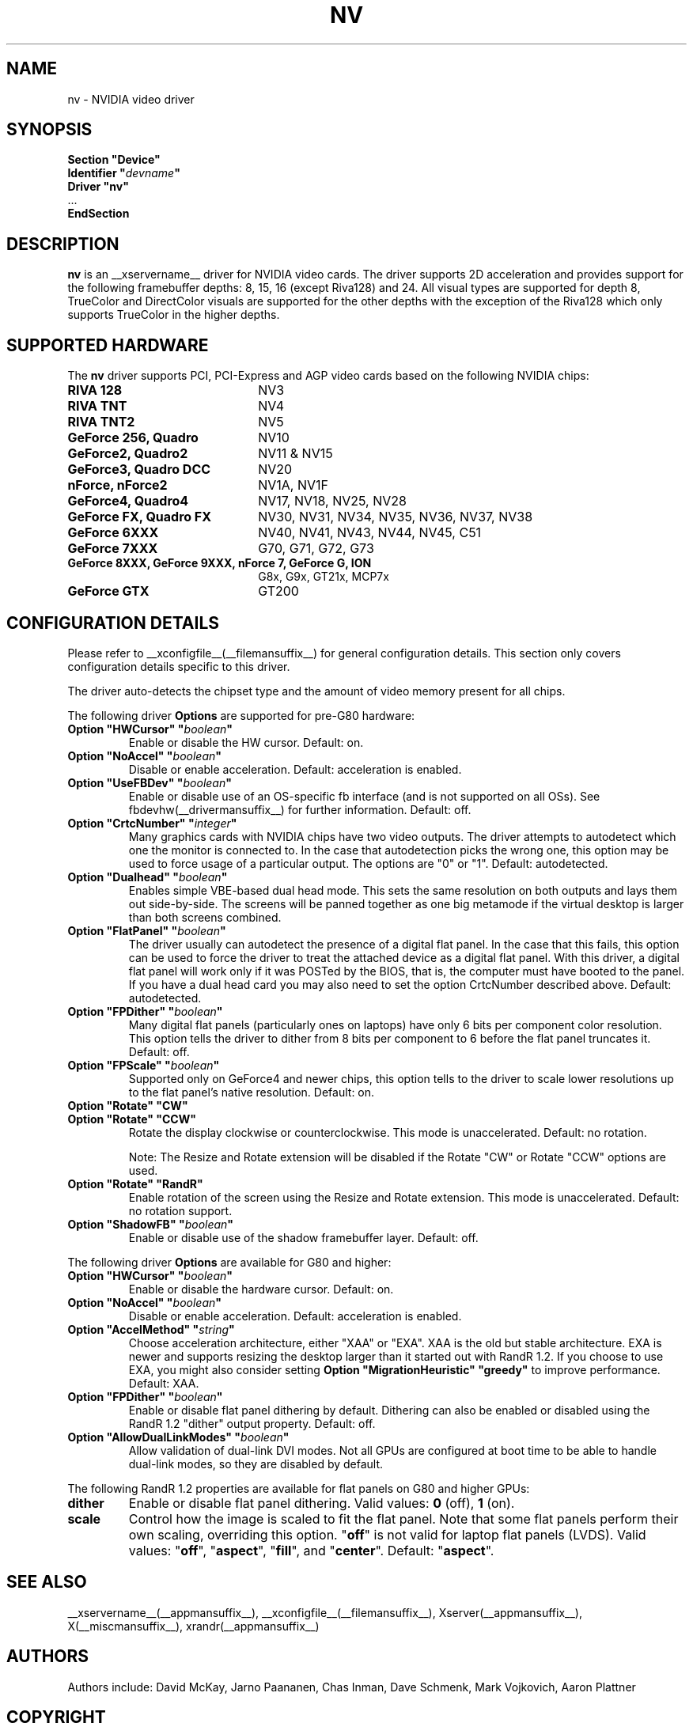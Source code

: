 .\" $XFree86: xc/programs/Xserver/hw/xfree86/drivers/nv/nv.man,v 1.30 2006/06/16 00:19:32 mvojkovi Exp $ 
.\" shorthand for double quote that works everywhere.
.ds q \N'34'
.TH NV __drivermansuffix__ __vendorversion__
.SH NAME
nv \- NVIDIA video driver
.SH SYNOPSIS
.nf
.B "Section \*qDevice\*q"
.BI "  Identifier \*q"  devname \*q
.B  "  Driver \*qnv\*q"
\ \ ...
.B EndSection
.fi
.SH DESCRIPTION
.B nv 
is an __xservername__ driver for NVIDIA video cards.  The driver supports 2D 
acceleration and provides support for the following framebuffer depths:
8, 15, 16 (except Riva128) and 24.  All
visual types are supported for depth 8, TrueColor and DirectColor
visuals are supported for the other depths with the exception of
the Riva128 which only supports TrueColor in the higher depths. 

.SH SUPPORTED HARDWARE
The
.B nv
driver supports PCI, PCI-Express and AGP video cards based on the following NVIDIA chips:
.TP 22
.B RIVA 128
NV3
.TP 22
.B RIVA TNT
NV4
.TP 22
.B RIVA TNT2
NV5
.TP 22
.B GeForce 256, Quadro 
NV10
.TP 22
.B GeForce2, Quadro2
NV11 & NV15  
.TP 22
.B GeForce3, Quadro DCC
NV20
.TP 22
.B nForce, nForce2
NV1A, NV1F
.TP 22
.B GeForce4, Quadro4
NV17, NV18, NV25, NV28
.TP 22
.B GeForce FX, Quadro FX
NV30, NV31, NV34, NV35, NV36, NV37, NV38 
.TP 22
.B GeForce 6XXX
NV40, NV41, NV43, NV44, NV45, C51
.TP 22
.B GeForce 7XXX
G70, G71, G72, G73
.TP 22
.B GeForce 8XXX, GeForce 9XXX, nForce 7, GeForce G, ION
G8x, G9x, GT21x, MCP7x
.TP 22
.B GeForce GTX
GT200
.
.SH CONFIGURATION DETAILS
Please refer to __xconfigfile__(__filemansuffix__) for general configuration
details.  This section only covers configuration details specific to this
driver.
.PP
The driver auto-detects the chipset type and the amount of video memory
present for all chips.
.PP
The following driver
.B Options
are supported for pre-G80 hardware:
.TP
.BI "Option \*qHWCursor\*q \*q" boolean \*q
Enable or disable the HW cursor.  Default: on.
.TP
.BI "Option \*qNoAccel\*q \*q" boolean \*q
Disable or enable acceleration.  Default: acceleration is enabled.
.TP
.BI "Option \*qUseFBDev\*q \*q" boolean \*q
Enable or disable use of an OS-specific fb interface (and is not supported
on all OSs).  See fbdevhw(__drivermansuffix__) for further information.
Default: off.
.TP
.BI "Option \*qCrtcNumber\*q \*q" integer \*q
Many graphics cards with NVIDIA chips have two video outputs.  
The driver attempts to autodetect
which one the monitor is connected to.  In the case that autodetection picks
the wrong one, this option may be used to force usage of a particular output. 
The options are "0" or "1".
Default: autodetected.
.TP
.BI "Option \*qDualhead\*q \*q" boolean \*q
Enables simple VBE-based dual head mode.
This sets the same resolution on both outputs and lays them out side-by-side.
The screens will be panned together as one big metamode if the virtual desktop is larger than both screens combined.
.TP
.BI "Option \*qFlatPanel\*q \*q" boolean \*q
The driver usually can autodetect the presence of a digital flat panel.  In
the case that this fails, this option can be used to force the driver to 
treat the attached device as a digital flat panel.  With this 
driver, a digital flat panel will work only if it was POSTed by the BIOS, 
that is, the computer
must have booted to the panel.  If you have a dual head card
you may also need to set the option CrtcNumber described above.
Default: autodetected.
.TP
.BI "Option \*qFPDither\*q \*q" boolean \*q
Many digital flat panels (particularly ones on laptops) have only 6 bits 
per component color resolution.
This option tells the driver to dither from 8 bits per component to 6 before
the flat panel truncates it. 
Default: off.
.TP
.BI "Option \*qFPScale\*q \*q" boolean \*q 
Supported only on GeForce4 and newer chips, this option
tells to the driver to scale lower resolutions up to the flat panel's native
resolution.  Default: on.
.TP 
.BI "Option \*qRotate\*q \*qCW\*q"
.TP
.BI "Option \*qRotate\*q \*qCCW\*q"
Rotate the display clockwise or counterclockwise.  This mode is unaccelerated.
Default: no rotation.

Note: The Resize and Rotate extension will be disabled if the Rotate "CW" or
Rotate "CCW" options are used.
.TP
.BI "Option \*qRotate\*q \*qRandR\*q"
Enable rotation of the screen using the Resize and Rotate extension.
This mode is unaccelerated.
Default: no rotation support.
.TP
.BI "Option \*qShadowFB\*q \*q" boolean \*q
Enable or disable use of the shadow framebuffer layer.  Default: off.
.
.\" ******************** begin G80 section ********************
.PP
The following driver
.B Options
are available for G80 and higher:
.TP
.BI "Option \*qHWCursor\*q \*q" boolean \*q
Enable or disable the hardware cursor.  Default: on.
.TP
.BI "Option \*qNoAccel\*q \*q" boolean \*q
Disable or enable acceleration.  Default: acceleration is enabled.
.TP
.BI "Option \*qAccelMethod\*q \*q" string \*q
Choose acceleration architecture, either \*qXAA\*q or \*qEXA\*q.
XAA is the old but stable architecture.
EXA is newer and supports resizing the desktop larger than it started out with RandR 1.2.
If you choose to use EXA, you might also consider setting
.B Option \*qMigrationHeuristic\*q \*qgreedy\*q
to improve performance.
Default: XAA.
.TP
.BI "Option \*qFPDither\*q \*q" boolean \*q
Enable or disable flat panel dithering by default.
Dithering can also be enabled or disabled using the RandR 1.2 \*qdither\*q output property.
Default: off.
.TP
.BI "Option \*qAllowDualLinkModes\*q \*q" boolean \*q
Allow validation of dual-link DVI modes.
Not all GPUs are configured at boot time to be able to handle dual-link modes, so they are disabled by default.
.
.\" RandR 1.2
.PP
The following RandR 1.2 properties are available for flat panels on G80 and higher GPUs:
.TP
.B dither
Enable or disable flat panel dithering.
Valid values:
.BR 0 " (off), " 1 " (on)."
.TP
.B scale
Control how the image is scaled to fit the flat panel.
Note that some flat panels perform their own scaling, overriding this option.
.RB \*q off \*q
is not valid for laptop flat panels (LVDS).
Valid values:
.RB \*q off "\*q, \*q" aspect "\*q, \*q" fill "\*q, and \*q" center \*q.
Default:
.RB \*q aspect \*q.
.\" ******************** end G80 section ********************
.
.SH "SEE ALSO"
__xservername__(__appmansuffix__), __xconfigfile__(__filemansuffix__), Xserver(__appmansuffix__), X(__miscmansuffix__), xrandr(__appmansuffix__)
.SH AUTHORS
Authors include: David McKay, Jarno Paananen, Chas Inman, Dave Schmenk, 
Mark Vojkovich, Aaron Plattner
.SH COPYRIGHT
.LP
Copyright (c) 2003-2008,2010 NVIDIA Corporation
.LP
Permission is hereby granted, free of charge, to any person obtaining a
copy of this software and associated documentation files (the
"Software"), to deal in the Software without restriction, including
without limitation the rights to use, copy, modify, merge, publish,
distribute, sublicense, and/or sell copies of the Software, and to
permit persons to whom the Software is furnished to do so, subject to
the following conditions:
.LP
The above copyright notice and this permission notice shall be included
in all copies or substantial portions of the Software.
.LP
THE SOFTWARE IS PROVIDED "AS IS", WITHOUT WARRANTY OF ANY KIND, EXPRESS
OR IMPLIED, INCLUDING BUT NOT LIMITED TO THE WARRANTIES OF
MERCHANTABILITY, FITNESS FOR A PARTICULAR PURPOSE AND NONINFRINGEMENT.
IN NO EVENT SHALL THE AUTHORS OR COPYRIGHT HOLDERS BE LIABLE FOR ANY
CLAIM, DAMAGES OR OTHER LIABILITY, WHETHER IN AN ACTION OF CONTRACT,
TORT OR OTHERWISE, ARISING FROM, OUT OF OR IN CONNECTION WITH THE
SOFTWARE OR THE USE OR OTHER DEALINGS IN THE SOFTWARE.
